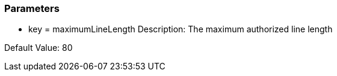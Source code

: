 === Parameters

* key = maximumLineLength 
Description: The maximum authorized line length

Default Value: 80


